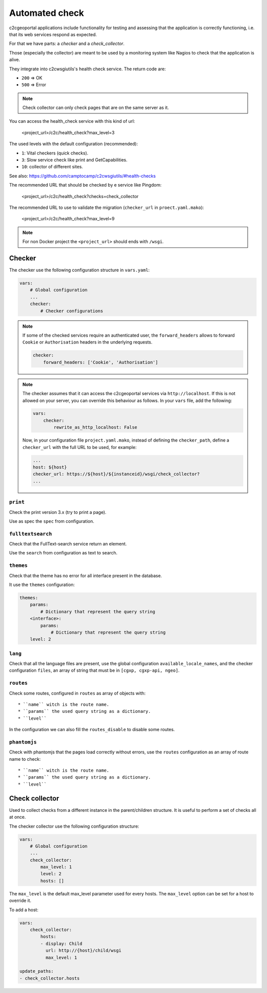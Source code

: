 .. _integrator_checker:

Automated check
===============

c2cgeoportal applications include functionality for testing and assessing that the application is correctly
functioning, i.e. that its web services respond as expected.

For that we have parts: a *checker* and a *check_collector*.

Those (especially the collector) are meant to be used by a
monitoring system like Nagios to check that the application is alive.

They integrate into c2cwsgiutils's health check service. The return code are:

* ``200`` => OK
* ``500`` => Error

.. Note::

    Check collector can only check pages that are on the same server as it.

You can access the health_check service with this kind of url:

    <project_url>/c2c/health_check?max_level=3

The used levels with the default configuration (recommended):

* ``1``: Vital checkers (quick checks).
* ``3``: Slow service check like print and GetCapabilities.
* ``10``: collector of different sites.

See also: https://github.com/camptocamp/c2cwsgiutils/#health-checks

The recommended URL that should be checked by e service like Pingdom:

    <project_url>/c2c/health_check?checks=check_collector

The recommended URL to use to validate the migration (``checker_url`` in ``proect.yaml.mako``):

    <project_url>/c2c/health_check?max_level=9

.. note::

    For non Docker project the ``<project_url>`` should ends with ``/wsgi``.

Checker
-------

The checker use the following configuration structure in ``vars.yaml``:

.. code:: yaml

   vars:
       # Global configuration
       ...
       checker:
           # Checker configurations

.. note::

    If some of the checked services require an authenticated user, the
    ``forward_headers`` allows to forward ``Cookie`` or ``Authorisation`` headers
    in the underlying requests.

    .. code:: yaml

        checker:
            forward_headers: ['Cookie', 'Authorisation']

.. note::

    The checker assumes that it can access the c2cgeoportal services via ``http://localhost``.
    If this is not allowed on your server, you can override this behaviour as follows.
    In your ``vars`` file, add the following:

    .. code:: yaml

        vars:
            checker:
                rewrite_as_http_localhost: False

    Now, in your configuration file ``project.yaml.mako``, instead of defining the ``checker_path``,
    define a ``checker_url`` with the full URL to be used, for example:

    .. code:: yaml

        ...
        host: ${host}
        checker_url: https://${host}/${instanceid}/wsgi/check_collector?
        ...


``print``
~~~~~~~~~

Check the print version 3.x (try to print a page).

Use as spec the ``spec`` from configuration.

``fulltextsearch``
~~~~~~~~~~~~~~~~~~

Check that the FullText-search service return an element.

Use the ``search`` from configuration as text to search.

``themes``
~~~~~~~~~~

Check that the theme has no error for all interface present in the database.

It use the ``themes`` configuration:

.. code:: yaml

   themes:
       params:
           # Dictionary that represent the query string
       <interface>:
           params:
               # Dictionary that represent the query string
       level: 2

``lang``
~~~~~~~~

Check that all the language files are present,
use the global configuration ``available_locale_names``, and the checker configuration
``files``, an array of string that must be in ``[cgxp, cgxp-api, ngeo]``.

``routes``
~~~~~~~~~~

Check some routes, configured in ``routes`` as array of objects with::

  * ``name`` witch is the route name.
  * ``params`` the used query string as a dictionary.
  * ``level``

In the configuration we can also fill the ``routes_disable`` to disable some routes.

``phantomjs``
~~~~~~~~~~~~~

Check with phantomjs that the pages load correctly without errors,
use the ``routes`` configuration as an array of route name to check::

  * ``name`` witch is the route name.
  * ``params`` the used query string as a dictionary.
  * ``level``


Check collector
---------------

Used to collect checks from a different instance in the parent/children
structure. It is useful to perform a set of checks all at once.

The checker collector use the following configuration structure:

.. code:: yaml

   vars:
       # Global configuration
       ...
       check_collector:
           max_level: 1
           level: 2
           hosts: []

The ``max_level`` is the default max_level parameter used for every hosts. The ``max_level`` option can be set
for a host to override it.

To add a host:

.. code:: yaml

    vars:
        check_collector:
            hosts:
            - display: Child
              url: http://{host}/child/wsgi
              max_level: 1

    update_paths:
    - check_collector.hosts

